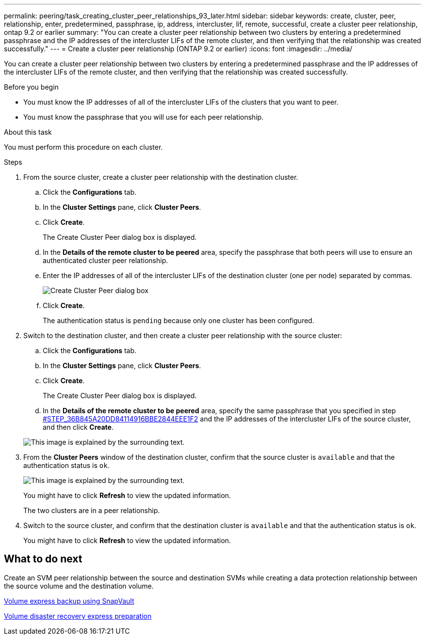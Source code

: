 ---
permalink: peering/task_creating_cluster_peer_relationships_93_later.html
sidebar: sidebar
keywords: create, cluster, peer, relationship, enter, predetermined, passphrase, ip, address, intercluster, lif, remote, successful, create a cluster peer relationship, ontap 9.2 or earlier
summary: "You can create a cluster peer relationship between two clusters by entering a predetermined passphrase and the IP addresses of the intercluster LIFs of the remote cluster, and then verifying that the relationship was created successfully."
---
= Create a cluster peer relationship (ONTAP 9.2 or earlier)
:icons: font
:imagesdir: ../media/

[.lead]
You can create a cluster peer relationship between two clusters by entering a predetermined passphrase and the IP addresses of the intercluster LIFs of the remote cluster, and then verifying that the relationship was created successfully.

.Before you begin

* You must know the IP addresses of all of the intercluster LIFs of the clusters that you want to peer.
* You must know the passphrase that you will use for each peer relationship.

.About this task

You must perform this procedure on each cluster.

.Steps

. From the source cluster, create a cluster peer relationship with the destination cluster.
 .. Click the *Configurations* tab.
 .. In the *Cluster Settings* pane, click *Cluster Peers*.
 .. Click *Create*.
+
The Create Cluster Peer dialog box is displayed.

 .. In the *Details of the remote cluster to be peered* area, specify the passphrase that both peers will use to ensure an authenticated cluster peer relationship.
 .. Enter the IP addresses of all of the intercluster LIFs of the destination cluster (one per node) separated by commas.
+
image::../media/cluster_peer_create.gif[Create Cluster Peer dialog box]

 .. Click *Create*.
+
The authentication status is `pending` because only one cluster has been configured.
. Switch to the destination cluster, and then create a cluster peer relationship with the source cluster:
 .. Click the *Configurations* tab.
 .. In the *Cluster Settings* pane, click *Cluster Peers*.
 .. Click *Create*.
+
The Create Cluster Peer dialog box is displayed.

 .. In the *Details of the remote cluster to be peered* area, specify the same passphrase that you specified in step <<STEP_36B845A20DD84114916BBE2844EEE1F2,#STEP_36B845A20DD84114916BBE2844EEE1F2>> and the IP addresses of the intercluster LIFs of the source cluster, and then click *Create*.

+
image::../media/cluster_peer_create_2.gif[This image is explained by the surrounding text.]
. From the *Cluster Peers* window of the destination cluster, confirm that the source cluster is `available` and that the authentication status is `ok`.
+
image::../media/cluster_peers_status.gif[This image is explained by the surrounding text.]
+
You might have to click *Refresh* to view the updated information.
+
The two clusters are in a peer relationship.

. Switch to the source cluster, and confirm that the destination cluster is `available` and that the authentication status is `ok`.
+
You might have to click *Refresh* to view the updated information.

== What to do next

Create an SVM peer relationship between the source and destination SVMs while creating a data protection relationship between the source volume and the destination volume.

https://docs.netapp.com/ontap-9/topic/com.netapp.doc.exp-buvault/home.html[Volume express backup using SnapVault]

https://docs.netapp.com/ontap-9/topic/com.netapp.doc.exp-sm-ic-cg/home.html[Volume disaster recovery express preparation]
